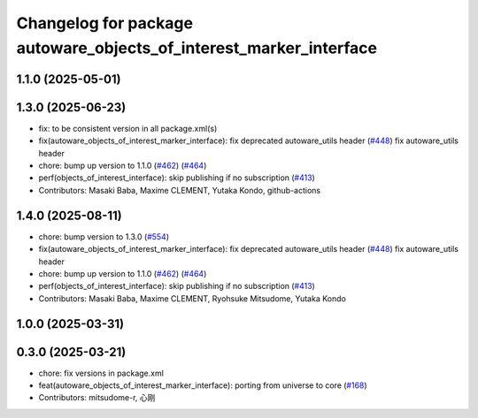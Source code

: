 ^^^^^^^^^^^^^^^^^^^^^^^^^^^^^^^^^^^^^^^^^^^^^^^^^^^^^^^^^^^^^^^^^^^
Changelog for package autoware_objects_of_interest_marker_interface
^^^^^^^^^^^^^^^^^^^^^^^^^^^^^^^^^^^^^^^^^^^^^^^^^^^^^^^^^^^^^^^^^^^

1.1.0 (2025-05-01)
------------------

1.3.0 (2025-06-23)
------------------
* fix: to be consistent version in all package.xml(s)
* fix(autoware_objects_of_interest_marker_interface): fix deprecated autoware_utils header (`#448 <https://github.com/autowarefoundation/autoware_core/issues/448>`_)
  fix autoware_utils header
* chore: bump up version to 1.1.0 (`#462 <https://github.com/autowarefoundation/autoware_core/issues/462>`_) (`#464 <https://github.com/autowarefoundation/autoware_core/issues/464>`_)
* perf(objects_of_interest_interface): skip publishing if no subscription (`#413 <https://github.com/autowarefoundation/autoware_core/issues/413>`_)
* Contributors: Masaki Baba, Maxime CLEMENT, Yutaka Kondo, github-actions

1.4.0 (2025-08-11)
------------------
* chore: bump version to 1.3.0 (`#554 <https://github.com/autowarefoundation/autoware_core/issues/554>`_)
* fix(autoware_objects_of_interest_marker_interface): fix deprecated autoware_utils header (`#448 <https://github.com/autowarefoundation/autoware_core/issues/448>`_)
  fix autoware_utils header
* chore: bump up version to 1.1.0 (`#462 <https://github.com/autowarefoundation/autoware_core/issues/462>`_) (`#464 <https://github.com/autowarefoundation/autoware_core/issues/464>`_)
* perf(objects_of_interest_interface): skip publishing if no subscription (`#413 <https://github.com/autowarefoundation/autoware_core/issues/413>`_)
* Contributors: Masaki Baba, Maxime CLEMENT, Ryohsuke Mitsudome, Yutaka Kondo

1.0.0 (2025-03-31)
------------------

0.3.0 (2025-03-21)
------------------
* chore: fix versions in package.xml
* feat(autoware_objects_of_interest_marker_interface): porting from universe to core (`#168 <https://github.com/autowarefoundation/autoware.core/issues/168>`_)
* Contributors: mitsudome-r, 心刚
